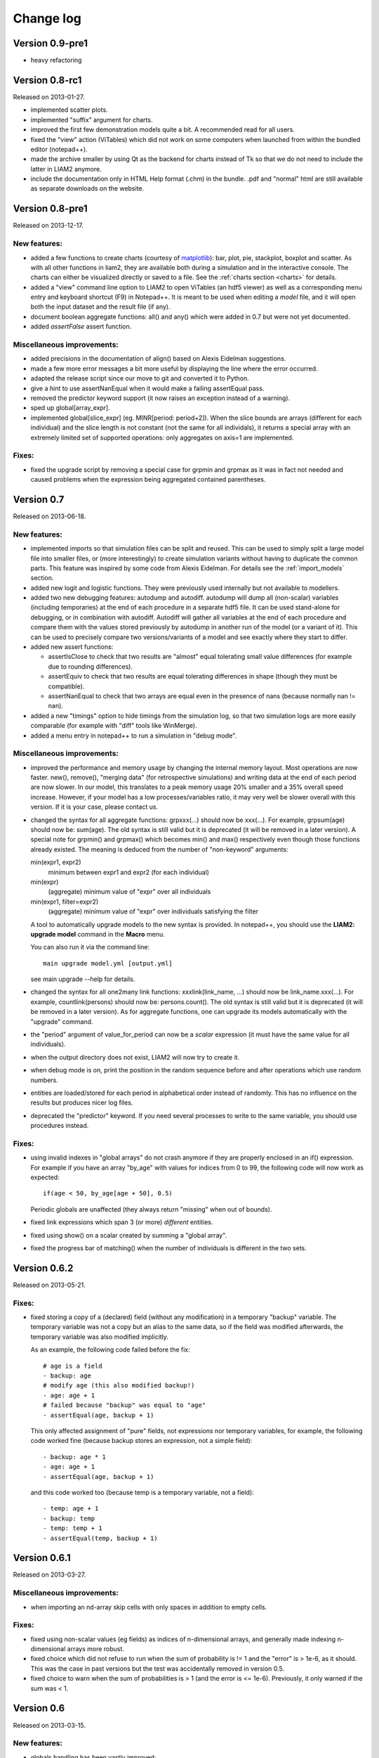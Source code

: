 ﻿.. highlight:: yaml

Change log
##########

Version 0.9-pre1
===============

* heavy refactoring

Version 0.8-rc1
===============

Released on 2013-01-27.

* implemented scatter plots.

* implemented "suffix" argument for charts.

* improved the first few demonstration models quite a bit. A recommended read
  for all users.

* fixed the "view" action (ViTables) which did not work on some computers when
  launched from within the bundled editor (notepad++).

* made the archive smaller by using Qt as the backend for charts instead of Tk
  so that we do not need to include the latter in LIAM2 anymore.

* include the documentation only in HTML Help format (.chm) in the bundle.
  .pdf and "normal" html are still available as separate downloads on the
  website.


Version 0.8-pre1
================

Released on 2013-12-17.

New features:
-------------

* added a few functions to create charts (courtesy of `matplotlib
  <http://matplotlib.org>`_): bar, plot, pie, stackplot, boxplot and scatter.
  As with all other functions in liam2, they are available both during a
  simulation and in the interactive console. The charts can either be
  visualized directly or saved to a file. See the
  :ref:`charts section <charts>` for details.

* added a "view" command line option to LIAM2 to open ViTables (an hdf5
  viewer) as well as a corresponding menu entry and keyboard shortcut (F9) in
  Notepad++. It is meant to be used when editing a *model* file, and it will
  open both the input dataset and the result file (if any).

* document boolean aggregate functions: all() and any() which were
  added in 0.7 but were not yet documented.

* added *assertFalse* assert function.

Miscellaneous improvements:
---------------------------

* added precisions in the documentation of align() based on Alexis Eidelman
  suggestions.

* made a few more error messages a bit more useful by displaying the line
  where the error occurred.

* adapted the release script since our move to git and converted it to Python.

* give a hint to use assertNanEqual when it would make a failing assertEqual
  pass.

* removed the predictor keyword support (it now raises an exception instead
  of a warning).

* sped up global[array_expr].

* implemented global[slice_expr] (eg. MINR[period: period+2]). When the
  slice bounds are arrays (different for each individual) and the slice
  length is not constant (not the same for all individals),
  it returns a special array with an extremely limited set of supported
  operations: only aggregates on axis=1 are implemented.

Fixes:
------

* fixed the upgrade script by removing a special case for grpmin and grpmax as
  it was in fact not needed and caused problems when the expression being
  aggregated contained parentheses.


Version 0.7
===========

Released on 2013-06-18.

New features:
-------------

* implemented imports so that simulation files can be split and reused. 
  This can be used to simply split a large model file into smaller files,
  or (more interestingly) to create simulation variants without having to
  duplicate the common parts. This feature was inspired by some code
  from Alexis Eidelman. For details see the :ref:`import_models` section.

* added new logit and logistic functions. They were previously used
  internally but not available to modellers.  

* added two new debugging features: autodump and autodiff. autodump will dump
  all (non-scalar) variables (including temporaries) at the end of each
  procedure in a separate hdf5 file. It can be used stand-alone for debugging,
  or in combination with autodiff. Autodiff will gather all variables at the
  end of each procedure and compare them with the values stored previously by
  autodump in another run of the model (or a variant of it). This can be used
  to precisely compare two versions/variants of a model and see exactly
  where they start to differ.

* added new assert functions:

  - assertIsClose to check that two results are "almost" equal tolerating
    small value differences (for example due to rounding differences).
  - assertEquiv to check that two results are equal tolerating differences in
    shape (though they must be compatible).
  - assertNanEqual to check that two arrays are equal even in the presence of
    nans (because normally nan != nan).
  
* added a new "timings" option to hide timings from the simulation log, so
  that two simulation logs are more easily comparable (for example with "diff"
  tools like WinMerge).

* added a menu entry in notepad++ to run a simulation in "debug mode".

Miscellaneous improvements:
---------------------------

* improved the performance and memory usage by changing the internal memory
  layout. Most operations are now faster. new(), remove(), "merging data"
  (for retrospective simulations) and writing data at the end of each period
  are now slower. In our model, this translates to a peak memory usage 20%
  smaller and a 35% overall speed increase. However, if your model has a low
  processes/variables ratio, it may very well be slower overall with this
  version. If it is your case, please contact us.

* changed the syntax for all aggregate functions: grpxxx(...) should now be
  xxx(...). For example, grpsum(age) should now be: sum(age). The old syntax is
  still valid but it is deprecated (it will be removed in a later version).
  A special note for grpmin() and grpmax() which becomes min() and max() 
  respectively even though those functions already existed. The meaning is 
  deduced from the number of "non-keyword" arguments:
   
  min(expr1, expr2)
    minimum between expr1 and expr2 (for each individual)

  min(expr)
    (aggregate) minimum value of "expr" over all individuals

  min(expr1, filter=expr2)
    (aggregate) minimum value of "expr" over individuals satisfying the filter 
  
  A tool to automatically upgrade models to the new syntax is provided. In
  notepad++, you should use the **LIAM2: upgrade model** command in the
  **Macro** menu. 
  
  You can also run it via the command line: ::
  
    main upgrade model.yml [output.yml]
    
  see main upgrade --help for details.

* changed the syntax for all one2many link functions: xxxlink(link_name, ...)
  should now be link_name.xxx(...). For example, countlink(persons) should now
  be: persons.count(). The old syntax is still valid but it is deprecated (it
  will be removed in a later version). As for aggregate functions, one can
  upgrade its models automatically with the "upgrade" command.

* the "period" argument of value_for_period can now be a *scalar* expression
  (it must have the same value for all individuals).
  
* when the output directory does not exist, LIAM2 will now try to create it.

* when debug mode is on, print the position in the random sequence before and
  after operations which use random numbers.
  
* entities are loaded/stored for each period in alphabetical order instead of
  randomly. This has no influence on the results but produces nicer log files.

* deprecated the "predictor" keyword. If you need several processes to write
  to the same variable, you should use procedures instead.

Fixes:
------

* using invalid indexes in "global arrays" do not crash anymore if they are
  properly enclosed in an if() expression. For example if you have an array
  "by_age" with values for indices from 0 to 99, the following code will now
  work as expected: ::
  
    if(age < 50, by_age[age + 50], 0.5)

  Periodic globals are unaffected (they always return "missing" when out of
  bounds).

* fixed link expressions which span 3 (or more) *different* entities.

* fixed using show() on a scalar created by summing a "global array".

* fixed the progress bar of matching() when the number of individuals is
  different in the two sets.


Version 0.6.2
=============

Released on 2013-05-21.

Fixes:
------

* fixed storing a copy of a (declared) field (without any modification) in a
  temporary "backup" variable. The temporary variable was not a copy but an
  alias to the same data, so if the field was modified afterwards, the
  temporary variable was also modified implicitly.
  
  As an example, the following code failed before the fix: ::

    # age is a field
    - backup: age
    # modify age (this also modified backup!)
    - age: age + 1
    # failed because "backup" was equal to "age"
    - assertEqual(age, backup + 1)

  This only affected assignment of "pure" fields, not expressions nor temporary
  variables, for example, the following code worked fine (because backup
  stores an expression, not a simple field): ::

    - backup: age * 1
    - age: age + 1
    - assertEqual(age, backup + 1)
    
  and this code worked too (because temp is a temporary variable, not a field):
  ::
  
    - temp: age + 1
    - backup: temp
    - temp: temp + 1
    - assertEqual(temp, backup + 1)


Version 0.6.1
=============

Released on 2013-03-27.

Miscellaneous improvements:
---------------------------

* when importing an nd-array skip cells with only spaces in addition to empty
  cells.

Fixes:
------

* fixed using non-scalar values (eg fields) as indices of n-dimensional arrays,
  and generally made indexing n-dimensional arrays more robust.
  
* fixed choice which did not refuse to run when the sum of probability is != 1
  and the "error" is > 1e-6, as it should. This was the case in past versions
  but the test was accidentally removed in version 0.5.

* fixed choice to warn when the sum of probabilities is > 1 (and the error is 
  <= 1e-6). Previously, it only warned if the sum was < 1.


Version 0.6
===========

Released on 2013-03-15.

New features:
-------------

* globals handling has been vastly improved:

  - *multiple tables*: one can now define several tables in globals and not
    only the "periodic" table. 
    
    These should be imported in the import file and declared in the simulation
    file in the exact same way that periodic globals are.
    
    Their usage within a simulation is a bit different though: whereas periodic
    global variables can be used without prefixing, others globals need to
    be prefixed with the name of their table. For example, if one has declared
    a global table named "othertable": ::
    
      othertable:
          fields:
              - INTFIELD: int
              - FLOATFIELD: float

    its fields can be used like this: ::
    
      my_variable: othertable.INTFIELD * 10

    These other global tables need not contain a PERIOD column. When using such
    a table, LIAM2 will not automatically subtract the "base period"
    from the index, which means that to access a particular row, you have to
    use its row index (0 based). 

  - *n-dimensional globals*: in addition to tables, globals can now be
    n-dimensional arrays. The file format for those should be the same than
    alignment files. They should be declared like this: ::
    
      MYARRAY: {type: float}

  - globals can now be used in all situations instead of only in simple
    expressions and only for the "current" period. Namely, it makes globals
    available in: link functions, temporal functions (lag, value_for_period,
    ...), matching(), new() and in (all the different flavours of) the
    interactive console.
  
* alignment has been vastly improved:

  - *align_abs* is a new function with the same arguments than align which
    can be used to align to absolute numbers per category, instead of
    proportions. Combined with other improvements in this release, this allows
    maximum flexibility for computing alignment targets on the fly (see below).  
  
  - *align on a linked entity* (a.k.a immigration): additionally to the
    arguments of align, align_abs has also an optional "link" argument, which
    makes it work on the linked entities. The link argument must a one2many
    link. For example, it can be used to take as many *household*s as necessary
    trying to get as close as possible to a particular distribution of
    *persons*. When the link argument is in effect, the function uses the
    "Chenard" algorithm.
    
    In this form, align_abs also supports two extra arguments:
    
    + secondary_axis: name of an axis which will influence rel_need when the
      subtotal for that axis is exceeded. See total_by_sex in Chenard. 
      secondary_axis must be one of the alignment columns.  
    + errors: if set to 'carry', the error for a period (difference between 
      the number of individuals aligned and the target for each category) is
      stored and added to the target for the next period.

  - renamed the "probabilities" argument of align to "proportions"

  - the "proportions" argument of align() is now much more versatile, as all
    the following are now accepted:

    + a single scalar, for aligning with a constant proportion.
    + a list of scalars, for aligning with constant proportions per category.
      (this used to be the only supported format for this argument)
    + an expression returning a single scalar.
    + an expression returning an n-dimensional array. expressions and
      possible_values will be retrieved from that array, so you can simply
      use: ::

        align(score, array_expr)

    + a list of expressions returning scalars [expr1, expr2].
    + a string (in which case, it is treated as a filename). The "fname"
      argument is still provided for backward compatibility.

  - added an optional "frac_need" argument to align() to control how
    "fractional needs" are handled. It can take any of three values: "uniform"
    (default), "cutoff" or "round".

    + "uniform" draws a random number (u) from an uniform distribution and
      adds one individual if u < fractional_need. "uniform" is the default
      behavior.
    + "round" simply rounds needs to the nearest integer. In other words, one
      individual is added for a category if the fractional need for that
      category is >= 0.5.
    + "cutoff" tries to match the total need as closely as possible (at the
      expense of a slight loss of precision for individual categories) by 
      searching for the "cutoff point" that yields: ::

        count(frac_need >= cutoff) == sum(frac_need)

  - changed the order of align() arguments: proportions is now the second
    argument, instead of filter, which means you can omit the "fname" or
    "proportions" keywords and write something like: ::
    
      align(score, 'my_csv_file.csv')

  - made align() (and by extension logit_regr) always return False for
    individuals outside the filter, instead of trying to modify the target
    variable only where the filter is True. That feature seemed like a good
    idea on paper but had a very confusing side-effect: the result was
    different when it was stored in an existing variable than in a new
    temporary variable.

  - it is no longer possible to use expressions in alignment files. If you
    need to align on an expression (instead of a simple variable), you should
    specify the expression in the alignment function. eg: ::

      align(0.0, fname='al_p_dead.csv', expressions=[gender, age + 1])
  
* the result of a groupby can be used in expressions. This can be used, for
  example, to compute alignment targets on the fly.

* implemented explore on data files (.h5), so that one can, for example,
  explore the input dataset.

* added skip_na (defaults to True) argument to all aggregate functions to
  specify whether or not missing values (nan for float expressions, -1 for
  integer expressions) should be ignored.

* macros can now be used in the interactive console.

* added "globals" command in the interactive console to list the available
  globals.

* added qshow() command to show an expression "textual form" in addition to its
  value. Example: ::
  
    qshow(grpavg(age))
  
  will display: ::
  
    grpavg(age): 38.5277057298
  
* added optional "pvalues" argument to groupby() to manually provide the "axis"
  values to compute the expression on, instead of having groupby compute the
  combination of all the unique values present in the dataset for each column.

Miscellaneous improvements for users:
-------------------------------------

* improved the documentation, in part thanks to the corrections and
  suggestions from Alexis Eidelman.

* added a "known issues" section to the documentation.

* grpmin and grpmax ignore missing values (nan and -1) by default like other
  aggregate functions.

* grpavg ignore -1 values for integer expressions like other aggregate
  functions.

* made the operator precedence for "and", "or" and "not" more sensible, which
  means that, for example: ::

    age > 10 and age < 20

  is now equivalent to: ::

    (age > 10) and (age < 20)

  instead of raising an error.

* many2one links are now ~30% faster for large datasets.

* during import, when a column is entirely empty and its type is not specified
  manually, assume a float column instead of failing to import.

* allow "id" and "period" columns to be defined explicitly (even though they
  are still implicit by default).

* allow "period" in any dimension in alignment files, not only in the last one.

* disabled all warnings for x/0 and 0/0. This is not an ideal situation, but it
  is still an improvement because they appeared in LIAM2 code and not in user
  code and as such confused users more than anything.

* the "num_periods" argument of lag: lag(age, num_periods) can now be a
  *scalar* expression (it must have the same value for all individuals).
  
* changed output format of groupby to match input format for alignments.

* added Warning in grpgini when all values (for the filter) are zeros.

* when an unrecoverable error happens, save the technical error log to the
  output directory (for run and explore commands) instead of the directory
  from where liam2 was run and display on the console where the file has been
  saved.

* better error message when an input file has inconsistent row lengths.

* better error message when using a one2many function in a groupby expression.

Miscellaneous improvements for developers:
------------------------------------------

* added a "code architecture" section to the documentation.

* python tracebacks can be re-activated by setting the DEBUG environment
  variable to True. 

* added a script to automate much of the release process.

* added source files for creating liam2 bundle (ie add our custom version of
  notepad++ to the source distribution).

* updated INSTALL file, and include sections on how to build the documentation
  and the C extensions.

* added many tests, fixed a few existing ones and generally greatly improved
  our test suite.

Fixes:
------

* fixed "transposed" option on import. The number of lines to copy was computed
  on the untransposed data which meant too few data points were copied if the
  number columns was greater than the number of lines and it crashed if it was
  smaller.

* fixed all aggregate functions (except grpcount and grpsum) with a filter
  argument equal to a simple variable (eg filter=gender) in the presence of
  "missing" (nan) values in the expression being aggregated: the filter
  variable was modified.

* fixed duration() on a simple variable (eg duration(work)): the variable was
  modified by the function.

* fixed a nasty bug which made that each variable that needed to be read on
  disk (lag of more than one period, duration, value_for_period, ...) was
  read 2 or 3 times instead of just once, greatly slowing down the function.

* fixed accessing columns for the next-to-last period in the interactive
  console after a simulation: it was either giving bad results or returning an
  error.

* fixed all aggregate functions (except grpcount, grpsum and grpavg which
  worked) on boolean expressions. This is actually only (remotely) useful for
  grpgini and grpstd.

* fixed groupby with both filter and expr arguments.

* fixed groupby(expr=scalar).

* fixed sumlink(link, scalar).

* fixed new(number=...).

* fixed non-aligned regressions with a filter (it was ignored).

* fixed the editor shortcuts (to launch liam2) to work when the directory
  containing the model contains spaces.

* fixed handling of comments in the first cell of a row in alignments files
  (the entire row is ignored now).

* fixed "textual form" of choice expressions when bins or choices are dynamic.

* fixed using numpy 1.7

Experimental new features:
--------------------------

* implemented optional periodicity for simulation processes.


Version 0.5.1
=============

Released on 2012-11-28.

Miscellaneous improvements:
---------------------------

* if there is only one entity defined in a model (like in demo01.yml) and the
  interactive console is launched, start directly in that entity, instead of
  requiring the user to set it manually.  

* improved introduction comments in demo models.

* display whether C extensions are used or not in --versions.

* use default_entity in demos (from demo03 onward).

* do not display python version in normal execution but only in --versions.

* use cx_freeze instead of py2exe to build executables for Windows so that
  we can use the same script to build executables across platforms and tweaked
  further our build script to minimise the executable size. 
  
* compressed as many files as possible in the 32 bit Windows bundle with UPX
  to make the archive yet smaller (UPX does not support 64 bit executables
  yet).
  
* improved our build system to automate much of the release process.

Fixes:
------

* fixed the "explore" command.

* fixed integer fields on 64 bit platforms other than Windows.

* fixed demo06: WEMRA is an int now.

* fixed demo01 introduction comment (bad file name).


Version 0.5
===========

Released on 2012-10-25.

New features:
-------------

* added a way to import several files for the same entity. A few comments are
  in order:

  - Each file can have different data points. eg if you have historical data
    for some fields data going back to 1950 for some individuals, and other
    fields going back to only 2000, the import mechanism will merge those data
    sets.
  - It can also optionally fill missing data points. Currently it only
    supports filling with the "previous value" (the value the individual had
    (if any) for that field in a previous period). In the future, we will add
    more ways to fill those by interpolating existing data. Note that
    *currently* only data points which are entirely missing are filled, not
    those which are set to the special value corresponding to "missing" for the
    field type (i.e. False for booleans, -1 for integers and "nan" for floats).
    This will probably change in the future.
  - As a consequence of this new feature, it is now possible to import liam1
    files using the "normal" import file syntax.

* added an optional "default_entity" key to the "simulation" block of
  simulation files, so that the interactive console starts directly in that
  entity.

* added function to compute the Nth percentile: grppercentile(expr, percent[,
  filter]).

* implemented an optional filter argument for many functions. The behaviour is
  different depending on the kind of function:

  - for functions that change an existing variable (clip() and round()), the
    value for filtered individuals is not modified.
  - for functions which create a new variable (uniform(), normal() and
    randint()), the value for filtered individuals is the missing value
    corresponding with the type of the column (-1 for randint(), nan for
    uniform() and normal()).
  - for aggregate functions (grpmin(), grpmax(), grpstd(), grpmedian() and
    grppercentile()), the aggregate is computed over the individuals who
    satisfy the filter.

* added new functions for testing: assertTrue and assertEqual:

  - assertTrue(expr) evaluates its expression argument and check that it is
    True.
  - assertEqual(expr1, expr2) evaluates its two expressions and check that
    they are equal.

* The behaviour when an assertion fails is configurable through the
  "assertions" option in the "simulation" block. This option can take three
  values:

  - "raise": interrupt the simulation (this is the default).
  - "warn": display a warning message.
  - "skip": do not run the assertion at all. 

* added commands to the console:

  - entities: prints the list of available entities.
  - periods: prints the list of available periods for the current entity.

* added new command line arguments to override paths specified in the
  simulation file:

  - --input-path: override the input path
  - --input-file: override the input file
  - --output-path: override the output path
  - --output-file: override the output file
                        
* added --versions command line argument to display versions of all the
  libraries used.

Miscellaneous improvements:
---------------------------

* performance optimisations:

  - fields which are used in lag expressions are cached (stored in memory) to
    avoid fetching them from disk. This considerably speeds up lag expressions
    at the expense of a bit more memory used.
  - implemented a few internal functions in Cython to get C-level performance.
    This considerably speeds up alignment and groupby expressions, especially
    when the number of "alignment categories" (the number of possible
    combinations of values for the variables used to partition) is high.
    The down side is that if someone wants to recreate liam2 binaries from the
    source code and benefit from this optimisation (there is a pure-python
    fallback), he needs to have cython and a C compiler installed.
  - other minor optimisations to groupby and alignments with take or leave
    filters.
  - slightly sped up initial data loading for very large datasets with a lot of
    historical data. 

* choices() arguments (options and probabilities) now accept expressions
  (ie. they can be computed at run time).

* improved the interactive console:

  - made the interactive console start in the last simulated period by default.
  - changed the behaviour of the "entity" command without argument to print the
    current entity.
  - the "period" command can now be called without argument to print the
    current period.

* added more explicit checks for bad input:

  - check for duplicate headers in alignment files.
  - check all arguments to groupby() are valid instead of only the first one.
  - check for invalid keyword arguments to dump().
  - check for invalid keyword arguments to csv().
  - check the type of arguments to choice().
  - validate globals at load time to make sure the declared globals are
    actually present in the dataset.

* disallow strings for the score expression in the matching() function.

* improved the test coverage:  There is still a long way for full test coverage,
  but the changes in this version is already a first step in the right
  direction:

  - automated many tests by using the new assertions functions.
  - added more tests.

* only copy declared globals to the output file, and do not create a "globals"
  node at all if there is no declared global.

* manually close input and output files when an error happens during
  initialisation, so that the user only sees the real error message.

* globals can be entirely missing from the input file if they are not used in
  the simulation file.

* made the usual code clean-ups.

Fixes:
------

* fixed typo in the code outputting durations ("hourss" instead of "hours").

* fixed a bug which prevented to define constants without quoting them in some
  cases.

* fixed a crash when all groups were empty in a groupby(xxx, expr=grpcount(),
  percent=True).

* fixed aggregate functions (grpmin, grpmax, grpstd, grpmedian and
  grppercentile) to accept a scalar as argument (even though it is not very
  useful to do that).

* fixed a bug which prevented to use a simulation output file as input in some
  cases.


Version 0.4.1
=============

Released on 2011-12-02.

Miscellaneous improvements:
---------------------------

* validate both import and simulation files, i.e. detect bad structure and
  invalid and missing keywords.

* improved error messages (both during import and the simulation), by stripping
  any information that is not useful to the user. For some messages, we only
  have a line number and column left, this is not ideal but should be better
  than before. The technical details are written to a file (error.log) instead.

* improved "incoherent alignment data" error message when loading an alignment
  file by changing the wording and adding the path of the file with the error.

* reorganised bundle files so that there is no confusion between directories
  for Notepad++ and those of liam2.
   
* tweaked Notepad++ configuration:

  - added explore command as F7
  - removed more unnecessary features.

Fixes:  
------

* disallowed using one2many links like many2one (it was never intended this way
  and produced wrong results).

* fixed groupby with a scalar expression (it does not make much sense, but it is
  better to return the result than to fail).

* re-enabled the code to show the expressions containing errors where possible
  (in addition to the error message). This was accidentally removed in a
  previous version.

* fixed usage to include the 'explore' command.


Version 0.4
===========

Released on 2011-11-25.

New features:
-------------

* added grpgini function.

* added grpmedian function.

* implemented filter argument in grpsum().

* implemented N-dimensional alignment (alignment can be done on more than two
  variables/dimensions in the same file).

* added keyword arguments to csv():

  - 'fname' to allow defining the exact name of the csv file. 
  - 'mode' to allow appending to a csv file instead of overwriting it.

* reworked csv() function to support several arguments, like show. It also 
  supports non-table arguments.

* added 'skip_shows' simulation option, to make all show() functions do nothing.

* allowed expressions in addition to variable names in alignment files.

* added keyword arguments to dump():

  - 'missing' to convert nans into the given value.
  - 'header' to determine whether column names should be in the dump or not.

* improved import functionality:

  - compression is now configurable.
  - any csv file can be transposed, not just globals.
  - globals fields can be selected, renamed and inverted like in normal
    entities.
    
* added "explore" command to the main executable, to launch the interactive
  console on a completed simulation without re-simulating it.     

Miscellaneous improvements:
---------------------------

* expressions do not need to be quoted anymore.

* reverted init to old semantic: it happens in "start_period - 1", so that 
  lag(variable_set_in_init) works even for the first period.

* purge all local variables after each process to lower memory usage.

* allowed the result of new() to not be stored in a variable.

* allowed using temporary variables in matching() function.

* using a string for matching expressions is deprecated.

* added a tolerance of 1e-6 to the sum of choice's probabilities to be equal 1.0

* added explicit message about alignment over and underflows.

* nicer display for small (< 5ms) and large (>= 1 hour) timings.

* improved error message on missing parenthesis around operands of boolean
  operators.

* improved error message on duplicate fields.

* improved error message when a variable which is not computed yet is used.

* added more information to the console log:

  - number of individuals at the start and end of each period.
  - more stats at the end of the simulation.

* excluded unused components in the executable to make it smaller.

Fixes:  
------

* fixed logit_regr(align=float).

* fixed grpavg(bool, filter=cond).

* fixed groupby(a, b, c, expr=grpsum(d), percent=True).

* fixed having several grpavg with a filter argument in the same expression.

* fixed calling the main executable without argument (simply display usage).

* fixed dump with (some kind of) aggregate values in combination with a filter.

* fixed void data source.


Version 0.3
===========

Released on 2011-06-29.

New features:
-------------

* added ability to import csv files directly with the main executable. 

Miscellaneous improvements:
---------------------------

* made periodic globals optional.

* improved a few sections of the documentation.

Fixes:  
------

* fixed non-assignment "actions" in interactive console (csv, remove, ...).

* fixed error_var argument to cont_regr, clip_regr and log_regr.


Version 0.2.1
=============

Released on 2011-06-20.

Miscellaneous improvements:
---------------------------

* simplified and cleaned up the demonstration models.

* improved the error message when a link points to an unknown entity.

* the evaluator creates fewer internal temporary variables in some cases. 

Fixes:  
------

* added log and exp to the list of available functions (they were already
  implemented but not usable because of that).

* fixed log_regr, cont_regr and clip_regr which were comparing their result with
  0.5 (like logit_regr when there is no alignment).
 
* fixed new() function, which created individuals correctly but in some cases
  returned values which did not correspond to the ids of the newly created
  individuals, due to a bug in numpy.


Version 0.2
===========

Released on 2011-06-07.

New features:
-------------

* added support for retrospective simulation (ie simulating periods for which we
  already have some data): at the start of each simulated period, if there is 
  any data in the input file for that period, it is "merged" with the result of
  the last simulated period. If there is any conflict, the data in the input
  file has priority.

* added "clone" function which creates new individuals by copying all fields 
  from their "origin" individuals, except for the fields which are given a value
  manually.  

* added breakpoint function, which launches the interactive console during 
  a simulation. Two more console commands are available in that mode:
   
  - "s(tep)" to execute the next process
  - "r(esume)" to resume normal execution

  The breakpoint function takes an optional period argument so that it triggers
  only for that specific period.

* added "tsum" function, which sums an expression over the whole 
  lifetime of individuals. It returns an integer when summing integer or 
  boolean expressions, and a float for float expressions.

* implemented using the value of a periodic global at a specific period. That
  period can be either a constant (eg "MINR[2005]") or an expression 
  (eg "MINR[period - 10]" or "MINR[year_of_birth + 20]")

* added "trunc" function which takes a float expression and returns an int 
  (dropping everything after the decimal point) 

Miscellaneous improvements:
---------------------------

* made integer division (int / int) return floats. eg 1/2 = 0.5 instead of 0.

* processes which do not return any value (csv and show) do not need to be
  named anymore when they are inside of a procedure.

* the array used to run the first period is constructed by merging the
  individuals present in all previous periods.

* print timing for sub-processes in procedures. This is quite verbose but makes
  debugging performance problems/regressions easier.

* made error messages more understandable in some cases.

* manually flush the "console" output every time we write to it, not only within
  the interactive console, as some environments (namely when using the notepad++
  bundle) do not flush the buffer themselves.

* disable compression of the output/simulation file, as it hurts performance
  quite a bit (the simulation time can be increased by more than 60%).
  Previously, it was using the same compression settings as the input file.

* allowed align() to work on a constant. eg: ::

    align(0.0, fname='al_p_dead_m.csv')

* made the "tavg" function work with boolean and float expressions in addition
  to integer expressions

* allowed links to be used in expression given in the "new" function to 
  initialise the fields of the new individuals.

* using "__parent__" in the new() function is no longer necessary.

* made the "init" section optional (it was never intended to be mandatory).

* added progress bar for copying table.

* optimised some parts for speed, making the whole simulation roughly as fast as
  0.1 even though more work is done.

Fixes:  
------

* fixed "tavg" function:

  - the result was wrong because the number of values (used in the division)
    was one less than it should.
  - it yielded "random" values when some individuals were present in a past
    period, but not in the current period.

* fixed "duration" function:

  - it crashed when a past period contained no individuals.
  - it yielded "random" values when some individuals were present in a past
    period, but not in the current period.

* fixed "many2one" links returning seemingly random values instead of "missing"
  when they were pointing to an individual which was not present anymore
  (usually because the individual was dead).

* fixed min/max functions.

* fields which are not given an explicit value in new() are initialised to
  missing, instead of 0.

* the result of the new() function (which returns the id of the newly created
  individuals) is now -1 (instead of 0) for parents which are not in the
  filter.

* fixed some expressions crashing when used within a lag.

* fixed the progress bar to display correctly even when there are only very few
  iterations.


Version 0.1
===========

First semi-public release, released on 2011-02-24.